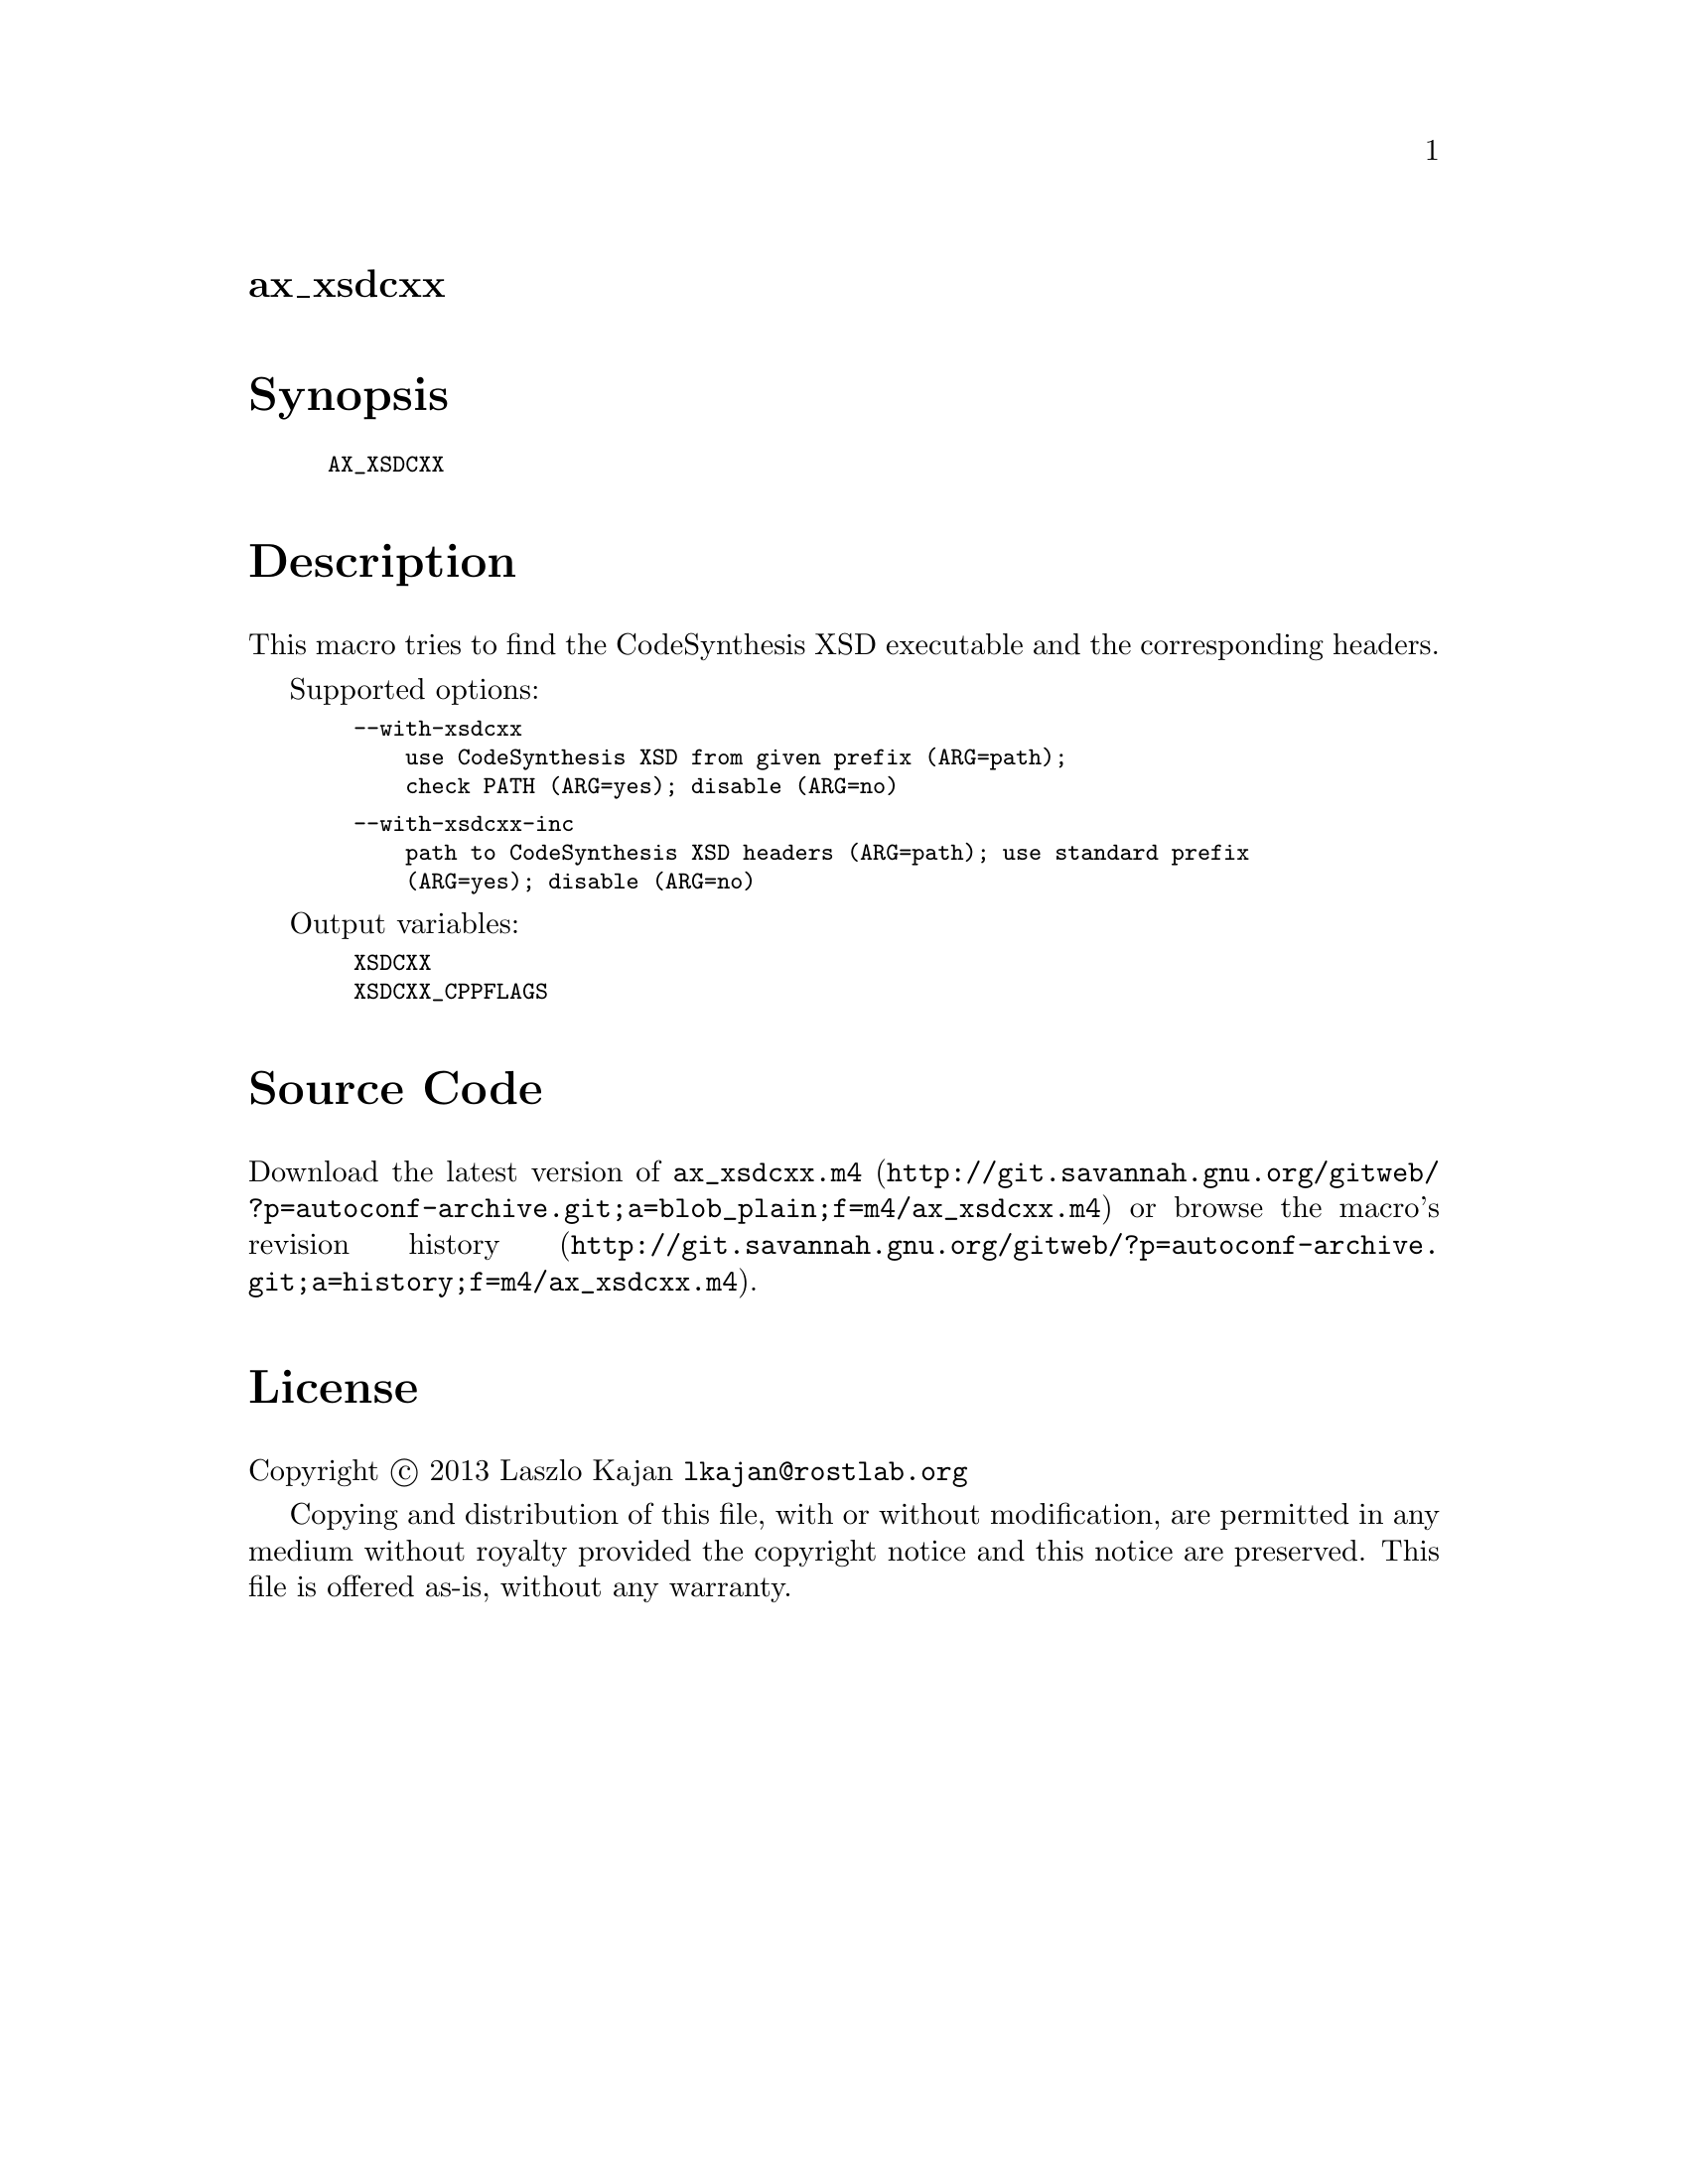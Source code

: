 @node ax_xsdcxx
@unnumberedsec ax_xsdcxx

@majorheading Synopsis

@smallexample
AX_XSDCXX
@end smallexample

@majorheading Description

This macro tries to find the CodeSynthesis XSD executable and the
corresponding headers.

Supported options:

@smallexample
  --with-xsdcxx
      use CodeSynthesis XSD from given prefix (ARG=path);
      check PATH (ARG=yes); disable (ARG=no)
@end smallexample

@smallexample
  --with-xsdcxx-inc
      path to CodeSynthesis XSD headers (ARG=path); use standard prefix
      (ARG=yes); disable (ARG=no)
@end smallexample

Output variables:

@smallexample
  XSDCXX
  XSDCXX_CPPFLAGS
@end smallexample

@majorheading Source Code

Download the
@uref{http://git.savannah.gnu.org/gitweb/?p=autoconf-archive.git;a=blob_plain;f=m4/ax_xsdcxx.m4,latest
version of @file{ax_xsdcxx.m4}} or browse
@uref{http://git.savannah.gnu.org/gitweb/?p=autoconf-archive.git;a=history;f=m4/ax_xsdcxx.m4,the
macro's revision history}.

@majorheading License

@w{Copyright @copyright{} 2013 Laszlo Kajan @email{lkajan@@rostlab.org}}

Copying and distribution of this file, with or without modification, are
permitted in any medium without royalty provided the copyright notice
and this notice are preserved. This file is offered as-is, without any
warranty.
